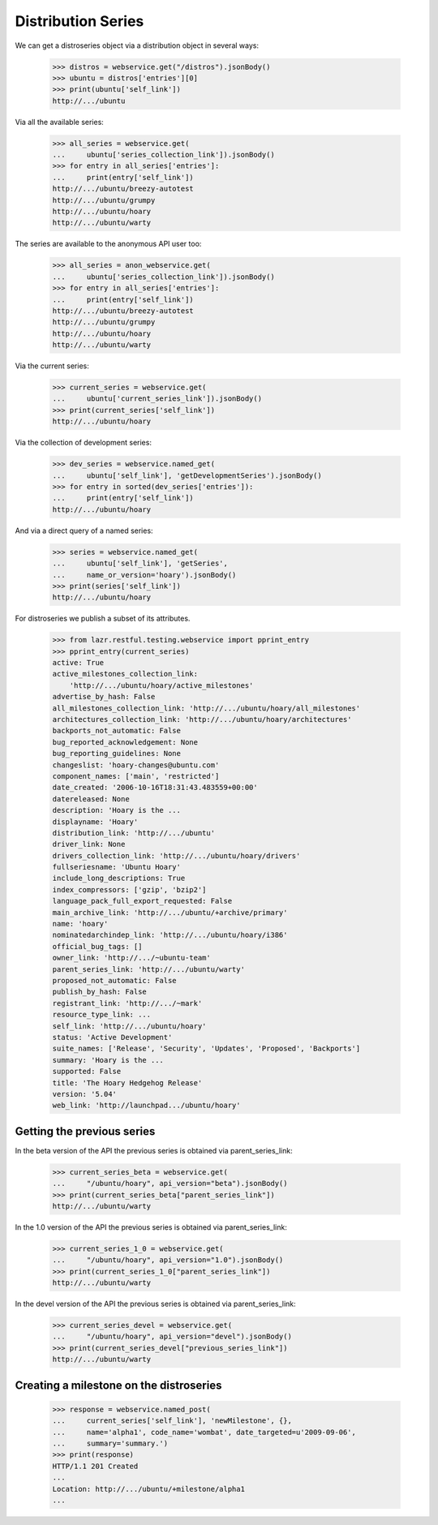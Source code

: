 Distribution Series
===================

We can get a distroseries object via a distribution object in several ways:

    >>> distros = webservice.get("/distros").jsonBody()
    >>> ubuntu = distros['entries'][0]
    >>> print(ubuntu['self_link'])
    http://.../ubuntu

Via all the available series:

    >>> all_series = webservice.get(
    ...     ubuntu['series_collection_link']).jsonBody()
    >>> for entry in all_series['entries']:
    ...     print(entry['self_link'])
    http://.../ubuntu/breezy-autotest
    http://.../ubuntu/grumpy
    http://.../ubuntu/hoary
    http://.../ubuntu/warty

The series are available to the anonymous API user too:

    >>> all_series = anon_webservice.get(
    ...     ubuntu['series_collection_link']).jsonBody()
    >>> for entry in all_series['entries']:
    ...     print(entry['self_link'])
    http://.../ubuntu/breezy-autotest
    http://.../ubuntu/grumpy
    http://.../ubuntu/hoary
    http://.../ubuntu/warty

Via the current series:

    >>> current_series = webservice.get(
    ...     ubuntu['current_series_link']).jsonBody()
    >>> print(current_series['self_link'])
    http://.../ubuntu/hoary

Via the collection of development series:

    >>> dev_series = webservice.named_get(
    ...     ubuntu['self_link'], 'getDevelopmentSeries').jsonBody()
    >>> for entry in sorted(dev_series['entries']):
    ...     print(entry['self_link'])
    http://.../ubuntu/hoary

And via a direct query of a named series:

    >>> series = webservice.named_get(
    ...     ubuntu['self_link'], 'getSeries',
    ...     name_or_version='hoary').jsonBody()
    >>> print(series['self_link'])
    http://.../ubuntu/hoary

For distroseries we publish a subset of its attributes.

    >>> from lazr.restful.testing.webservice import pprint_entry
    >>> pprint_entry(current_series)
    active: True
    active_milestones_collection_link:
        'http://.../ubuntu/hoary/active_milestones'
    advertise_by_hash: False
    all_milestones_collection_link: 'http://.../ubuntu/hoary/all_milestones'
    architectures_collection_link: 'http://.../ubuntu/hoary/architectures'
    backports_not_automatic: False
    bug_reported_acknowledgement: None
    bug_reporting_guidelines: None
    changeslist: 'hoary-changes@ubuntu.com'
    component_names: ['main', 'restricted']
    date_created: '2006-10-16T18:31:43.483559+00:00'
    datereleased: None
    description: 'Hoary is the ...
    displayname: 'Hoary'
    distribution_link: 'http://.../ubuntu'
    driver_link: None
    drivers_collection_link: 'http://.../ubuntu/hoary/drivers'
    fullseriesname: 'Ubuntu Hoary'
    include_long_descriptions: True
    index_compressors: ['gzip', 'bzip2']
    language_pack_full_export_requested: False
    main_archive_link: 'http://.../ubuntu/+archive/primary'
    name: 'hoary'
    nominatedarchindep_link: 'http://.../ubuntu/hoary/i386'
    official_bug_tags: []
    owner_link: 'http://.../~ubuntu-team'
    parent_series_link: 'http://.../ubuntu/warty'
    proposed_not_automatic: False
    publish_by_hash: False
    registrant_link: 'http://.../~mark'
    resource_type_link: ...
    self_link: 'http://.../ubuntu/hoary'
    status: 'Active Development'
    suite_names: ['Release', 'Security', 'Updates', 'Proposed', 'Backports']
    summary: 'Hoary is the ...
    supported: False
    title: 'The Hoary Hedgehog Release'
    version: '5.04'
    web_link: 'http://launchpad.../ubuntu/hoary'


Getting the previous series
---------------------------

In the beta version of the API the previous series is obtained via
parent_series_link:

    >>> current_series_beta = webservice.get(
    ...     "/ubuntu/hoary", api_version="beta").jsonBody()
    >>> print(current_series_beta["parent_series_link"])
    http://.../ubuntu/warty

In the 1.0 version of the API the previous series is obtained via
parent_series_link:

    >>> current_series_1_0 = webservice.get(
    ...     "/ubuntu/hoary", api_version="1.0").jsonBody()
    >>> print(current_series_1_0["parent_series_link"])
    http://.../ubuntu/warty

In the devel version of the API the previous series is obtained via
parent_series_link:

    >>> current_series_devel = webservice.get(
    ...     "/ubuntu/hoary", api_version="devel").jsonBody()
    >>> print(current_series_devel["previous_series_link"])
    http://.../ubuntu/warty


Creating a milestone on the distroseries
----------------------------------------

    >>> response = webservice.named_post(
    ...     current_series['self_link'], 'newMilestone', {},
    ...     name='alpha1', code_name='wombat', date_targeted=u'2009-09-06',
    ...     summary='summary.')
    >>> print(response)
    HTTP/1.1 201 Created
    ...
    Location: http://.../ubuntu/+milestone/alpha1
    ...
